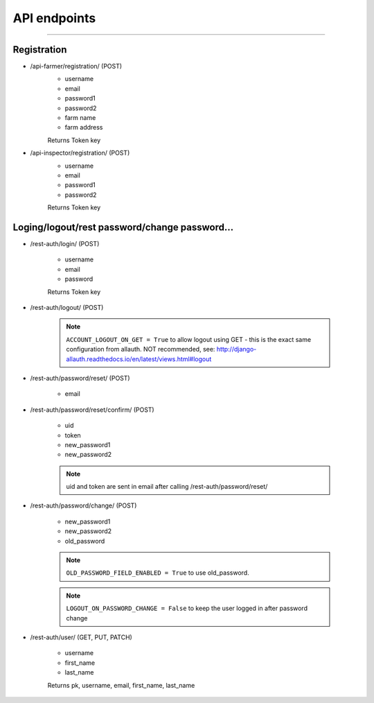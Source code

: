 API endpoints
=============


-----


Registration
------------

- /api-farmer/registration/ (POST)
    - username
    - email
    - password1
    - password2
    - farm name
    - farm address

    Returns Token key


- /api-inspector/registration/ (POST)
    - username
    - email
    - password1
    - password2

    Returns Token key



Loging/logout/rest password/change password...
------------------------------------------------    

- /rest-auth/login/ (POST)

    - username
    - email
    - password

    Returns Token key


- /rest-auth/logout/ (POST)

    .. note:: ``ACCOUNT_LOGOUT_ON_GET = True`` to allow logout using GET - this is the exact same configuration from allauth. NOT recommended, see: http://django-allauth.readthedocs.io/en/latest/views.html#logout

- /rest-auth/password/reset/ (POST)

    - email

- /rest-auth/password/reset/confirm/ (POST)

    - uid
    - token
    - new_password1
    - new_password2

    .. note:: uid and token are sent in email after calling /rest-auth/password/reset/

- /rest-auth/password/change/ (POST)

    - new_password1
    - new_password2
    - old_password

    .. note:: ``OLD_PASSWORD_FIELD_ENABLED = True`` to use old_password.
    .. note:: ``LOGOUT_ON_PASSWORD_CHANGE = False`` to keep the user logged in after password change

- /rest-auth/user/ (GET, PUT, PATCH)

    - username
    - first_name
    - last_name

    Returns pk, username, email, first_name, last_name


